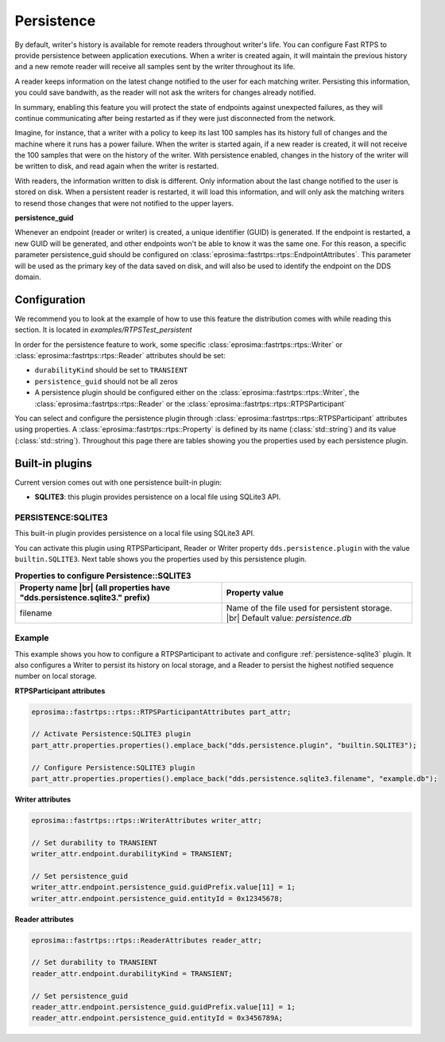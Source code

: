 .. |br| raw:: html

   <br />

.. _persistence:

Persistence
===========

By default, writer's history is available for remote readers throughout writer's life. 
You can configure Fast RTPS to provide persistence between application executions. 
When a writer is created again, it will maintain the previous history and a new remote reader will receive all 
samples sent by the writer throughout its life.

A reader keeps information on the latest change notified to the user for each matching writer.
Persisting this information, you could save bandwith, as the reader will not ask the writers for changes already notified.

In summary, enabling this feature you will protect the state of endpoints against unexpected failures, 
as they will continue communicating after being restarted as if they were just disconnected from the network.

Imagine, for instance, that a writer with a policy to keep its last 100 samples has its history full of changes and 
the machine where it runs has a power failure. 
When the writer is started again, if a new reader is created, it will not receive the 100 samples that were on the history of the writer. 
With persistence enabled, changes in the history of the writer will be written to disk, and read again when the writer is restarted.

With readers, the information written to disk is different. 
Only information about the last change notified to the user is stored on disk.
When a persistent reader is restarted, it will load this information, and will only ask the matching writers to 
resend those changes that were not notified to the upper layers.

**persistence_guid**

Whenever an endpoint (reader or writer) is created, a unique identifier (GUID) is generated. 
If the endpoint is restarted, a new GUID will be generated, and other endpoints won't be able to know it was the same one.
For this reason, a specific parameter persistence_guid should be configured on :class:`eprosima::fastrtps::rtps::EndpointAttributes`.
This parameter will be used as the primary key of the data saved on disk, and will also be used to identify the endpoint on the DDS domain.

Configuration
-------------

We recommend you to look at the example of how to use this feature the distribution comes with while reading
this section. It is located in `examples/RTPSTest_persistent`

In order for the persistence feature to work, some specific :class:`eprosima::fastrtps::rtps::Writer` or
:class:`eprosima::fastrtps::rtps::Reader` attributes should be set:

* ``durabilityKind`` should be set to ``TRANSIENT``
* ``persistence_guid`` should not be all zeros
* A persistence plugin should be configured either on the :class:`eprosima::fastrtps::rtps::Writer`, the :class:`eprosima::fastrtps::rtps::Reader` or the :class:`eprosima::fastrtps::rtps::RTPSParticipant`

You can select and configure the persistence plugin through :class:`eprosima::fastrtps::rtps::RTPSParticipant` attributes using properties.
A :class:`eprosima::fastrtps::rtps::Property` is defined by its name (:class:`std::string`) and its value (:class:`std::string`).
Throughout this page there are tables showing you the properties used by each persistence plugin.

Built-in plugins
----------------

Current version comes out with one persistence built-in plugin:

* **SQLITE3**: this plugin provides persistence on a local file using SQLite3 API.

.. _persistence-sqlite3:

PERSISTENCE:SQLITE3
^^^^^^^^^^^^^^^^^^^

This built-in plugin provides persistence on a local file using SQLite3 API.

You can activate this plugin using RTPSParticipant, Reader or Writer property ``dds.persistence.plugin`` with the value ``builtin.SQLITE3``.
Next table shows you the properties used by this persistence plugin.

.. list-table:: **Properties to configure Persistence::SQLITE3**
   :header-rows: 1
   :align: left

   * - Property name |br|
       (all properties have "dds.persistence.sqlite3." prefix)
     - Property value
   * - filename
     - Name of the file used for persistent storage. |br|
       Default value: *persistence.db*

Example
^^^^^^^

This example shows you how to configure a RTPSParticipant to activate and configure :ref:`persistence-sqlite3` plugin.
It also configures a Writer to persist its history on local storage, and a Reader to persist the highest notified
sequence number on local storage.

**RTPSParticipant attributes**

.. code-block:: c++

   eprosima::fastrtps::rtps::RTPSParticipantAttributes part_attr;

   // Activate Persistence:SQLITE3 plugin
   part_attr.properties.properties().emplace_back("dds.persistence.plugin", "builtin.SQLITE3");

   // Configure Persistence:SQLITE3 plugin
   part_attr.properties.properties().emplace_back("dds.persistence.sqlite3.filename", "example.db");

**Writer attributes**

.. code-block:: c++

   eprosima::fastrtps::rtps::WriterAttributes writer_attr;

   // Set durability to TRANSIENT
   writer_attr.endpoint.durabilityKind = TRANSIENT;

   // Set persistence_guid
   writer_attr.endpoint.persistence_guid.guidPrefix.value[11] = 1;
   writer_attr.endpoint.persistence_guid.entityId = 0x12345678;

**Reader attributes**

.. code-block:: c++

   eprosima::fastrtps::rtps::ReaderAttributes reader_attr;

   // Set durability to TRANSIENT
   reader_attr.endpoint.durabilityKind = TRANSIENT;

   // Set persistence_guid
   reader_attr.endpoint.persistence_guid.guidPrefix.value[11] = 1;
   reader_attr.endpoint.persistence_guid.entityId = 0x3456789A;

